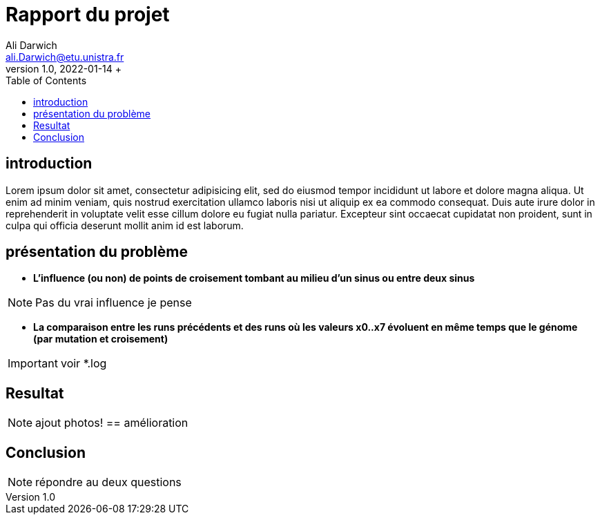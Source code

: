 = Rapport du projet
Ali Darwich <ali.Darwich@etu.unistra.fr>;
v1.0, 2022-01-14 +
:toc: macro
:doctype: Article
:homepage: https://git.unistra.fr/adarwich/optim/


toc::[]

== introduction

*****
Lorem ipsum dolor sit amet, consectetur adipisicing elit, sed do eiusmod tempor incididunt ut labore et dolore magna aliqua. Ut enim ad minim veniam, quis nostrud exercitation ullamco laboris nisi ut aliquip ex ea commodo consequat. Duis aute irure dolor in reprehenderit in voluptate velit esse cillum dolore eu fugiat nulla pariatur. Excepteur sint occaecat cupidatat non proident, sunt in culpa qui officia deserunt mollit anim id est laborum.
*****

== présentation du problème

* **L’influence (ou non) de points de croisement tombant au milieu d’un sinus ou entre deux sinus**

NOTE: Pas du vrai influence je pense


* **La comparaison entre les runs précédents et des runs où les valeurs x0..x7 évoluent en même temps que le génome (par mutation et croisement)**

IMPORTANT: voir *.log

== Resultat

NOTE: ajout photos!
== amélioration


== Conclusion


NOTE: répondre au deux questions
